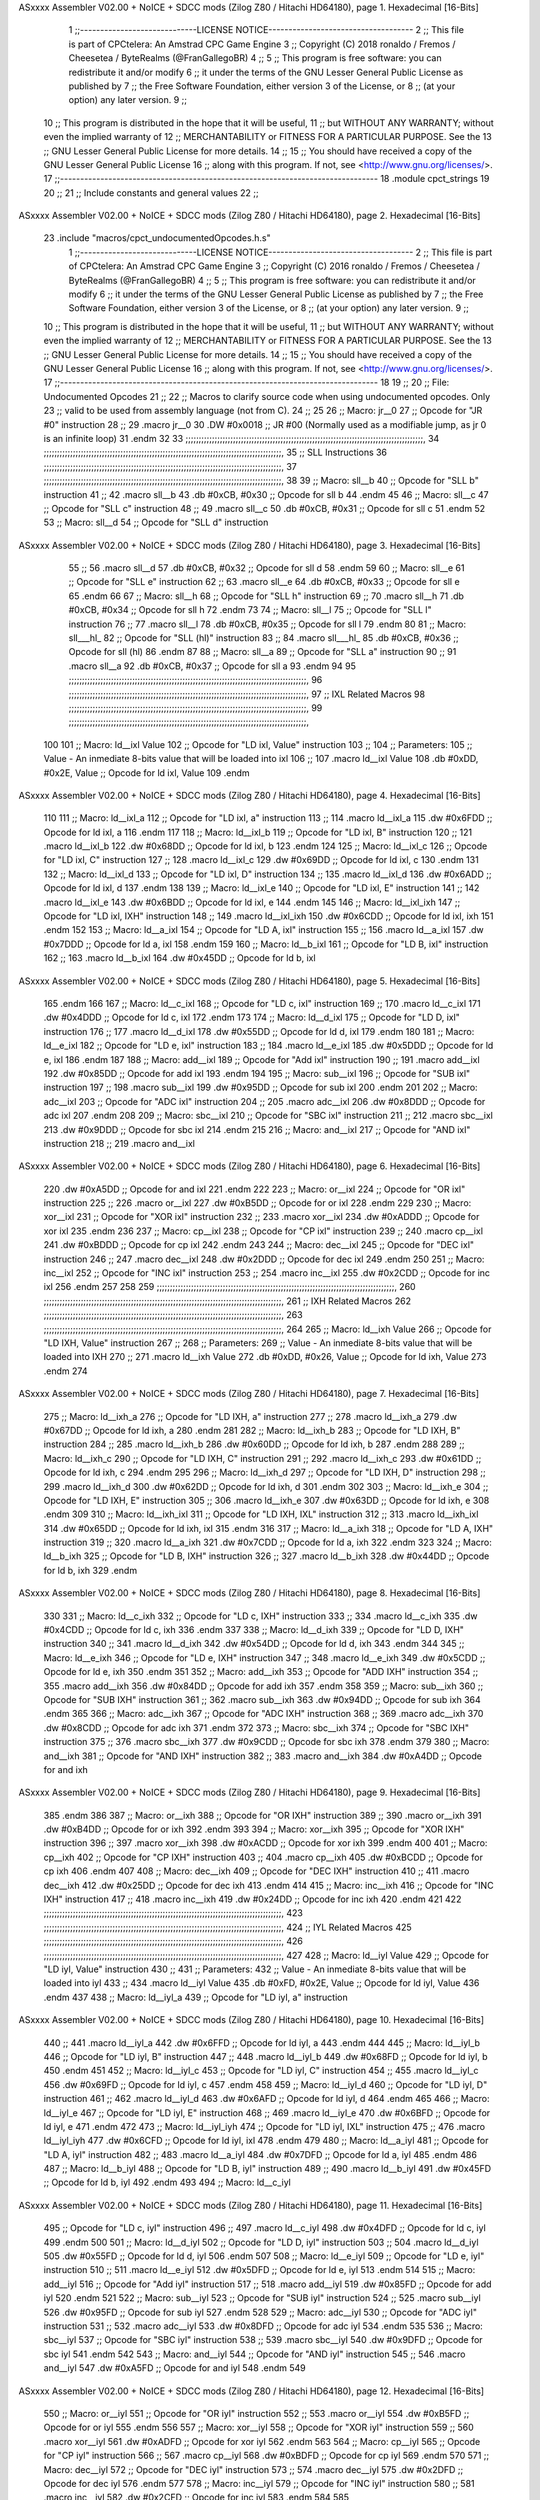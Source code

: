 ASxxxx Assembler V02.00 + NoICE + SDCC mods  (Zilog Z80 / Hitachi HD64180), page 1.
Hexadecimal [16-Bits]



                              1 ;;-----------------------------LICENSE NOTICE------------------------------------
                              2 ;;  This file is part of CPCtelera: An Amstrad CPC Game Engine 
                              3 ;;  Copyright (C) 2018 ronaldo / Fremos / Cheesetea / ByteRealms (@FranGallegoBR)
                              4 ;;
                              5 ;;  This program is free software: you can redistribute it and/or modify
                              6 ;;  it under the terms of the GNU Lesser General Public License as published by
                              7 ;;  the Free Software Foundation, either version 3 of the License, or
                              8 ;;  (at your option) any later version.
                              9 ;;
                             10 ;;  This program is distributed in the hope that it will be useful,
                             11 ;;  but WITHOUT ANY WARRANTY; without even the implied warranty of
                             12 ;;  MERCHANTABILITY or FITNESS FOR A PARTICULAR PURPOSE.  See the
                             13 ;;  GNU Lesser General Public License for more details.
                             14 ;;
                             15 ;;  You should have received a copy of the GNU Lesser General Public License
                             16 ;;  along with this program.  If not, see <http://www.gnu.org/licenses/>.
                             17 ;;-------------------------------------------------------------------------------
                             18 .module cpct_strings
                             19 
                             20 ;;
                             21 ;; Include constants and general values
                             22 ;;
ASxxxx Assembler V02.00 + NoICE + SDCC mods  (Zilog Z80 / Hitachi HD64180), page 2.
Hexadecimal [16-Bits]



                             23 .include "macros/cpct_undocumentedOpcodes.h.s"
                              1 ;;-----------------------------LICENSE NOTICE------------------------------------
                              2 ;;  This file is part of CPCtelera: An Amstrad CPC Game Engine 
                              3 ;;  Copyright (C) 2016 ronaldo / Fremos / Cheesetea / ByteRealms (@FranGallegoBR)
                              4 ;;
                              5 ;;  This program is free software: you can redistribute it and/or modify
                              6 ;;  it under the terms of the GNU Lesser General Public License as published by
                              7 ;;  the Free Software Foundation, either version 3 of the License, or
                              8 ;;  (at your option) any later version.
                              9 ;;
                             10 ;;  This program is distributed in the hope that it will be useful,
                             11 ;;  but WITHOUT ANY WARRANTY; without even the implied warranty of
                             12 ;;  MERCHANTABILITY or FITNESS FOR A PARTICULAR PURPOSE.  See the
                             13 ;;  GNU Lesser General Public License for more details.
                             14 ;;
                             15 ;;  You should have received a copy of the GNU Lesser General Public License
                             16 ;;  along with this program.  If not, see <http://www.gnu.org/licenses/>.
                             17 ;;-------------------------------------------------------------------------------
                             18 
                             19 ;;
                             20 ;; File: Undocumented Opcodes
                             21 ;;
                             22 ;;    Macros to clarify source code when using undocumented opcodes. Only
                             23 ;; valid to be used from assembly language (not from C).
                             24 ;;
                             25 
                             26 ;; Macro: jr__0
                             27 ;;    Opcode for "JR #0" instruction
                             28 ;; 
                             29 .macro jr__0
                             30    .DW #0x0018  ;; JR #00 (Normally used as a modifiable jump, as jr 0 is an infinite loop)
                             31 .endm
                             32 
                             33 ;;;;;;;;;;;;;;;;;;;;;;;;;;;;;;;;;;;;;;;;;;;;;;;;;;;;;;;;;;;;;;;;;;;;;;;;;;;;;;;;;;;;;;;;;;,
                             34 ;;;;;;;;;;;;;;;;;;;;;;;;;;;;;;;;;;;;;;;;;;;;;;;;;;;;;;;;;;;;;;;;;;;;;;;;;;;;;;;;;;;;;;;;;;,
                             35 ;; SLL Instructions
                             36 ;;;;;;;;;;;;;;;;;;;;;;;;;;;;;;;;;;;;;;;;;;;;;;;;;;;;;;;;;;;;;;;;;;;;;;;;;;;;;;;;;;;;;;;;;;,
                             37 ;;;;;;;;;;;;;;;;;;;;;;;;;;;;;;;;;;;;;;;;;;;;;;;;;;;;;;;;;;;;;;;;;;;;;;;;;;;;;;;;;;;;;;;;;;,
                             38 
                             39 ;; Macro: sll__b
                             40 ;;    Opcode for "SLL b" instruction
                             41 ;; 
                             42 .macro sll__b
                             43    .db #0xCB, #0x30  ;; Opcode for sll b
                             44 .endm
                             45 
                             46 ;; Macro: sll__c
                             47 ;;    Opcode for "SLL c" instruction
                             48 ;; 
                             49 .macro sll__c
                             50    .db #0xCB, #0x31  ;; Opcode for sll c
                             51 .endm
                             52 
                             53 ;; Macro: sll__d
                             54 ;;    Opcode for "SLL d" instruction
ASxxxx Assembler V02.00 + NoICE + SDCC mods  (Zilog Z80 / Hitachi HD64180), page 3.
Hexadecimal [16-Bits]



                             55 ;; 
                             56 .macro sll__d
                             57    .db #0xCB, #0x32  ;; Opcode for sll d
                             58 .endm
                             59 
                             60 ;; Macro: sll__e
                             61 ;;    Opcode for "SLL e" instruction
                             62 ;; 
                             63 .macro sll__e
                             64    .db #0xCB, #0x33  ;; Opcode for sll e
                             65 .endm
                             66 
                             67 ;; Macro: sll__h
                             68 ;;    Opcode for "SLL h" instruction
                             69 ;; 
                             70 .macro sll__h
                             71    .db #0xCB, #0x34  ;; Opcode for sll h
                             72 .endm
                             73 
                             74 ;; Macro: sll__l
                             75 ;;    Opcode for "SLL l" instruction
                             76 ;; 
                             77 .macro sll__l
                             78    .db #0xCB, #0x35  ;; Opcode for sll l
                             79 .endm
                             80 
                             81 ;; Macro: sll___hl_
                             82 ;;    Opcode for "SLL (hl)" instruction
                             83 ;; 
                             84 .macro sll___hl_
                             85    .db #0xCB, #0x36  ;; Opcode for sll (hl)
                             86 .endm
                             87 
                             88 ;; Macro: sll__a
                             89 ;;    Opcode for "SLL a" instruction
                             90 ;; 
                             91 .macro sll__a
                             92    .db #0xCB, #0x37  ;; Opcode for sll a
                             93 .endm
                             94 
                             95 ;;;;;;;;;;;;;;;;;;;;;;;;;;;;;;;;;;;;;;;;;;;;;;;;;;;;;;;;;;;;;;;;;;;;;;;;;;;;;;;;;;;;;;;;;;,
                             96 ;;;;;;;;;;;;;;;;;;;;;;;;;;;;;;;;;;;;;;;;;;;;;;;;;;;;;;;;;;;;;;;;;;;;;;;;;;;;;;;;;;;;;;;;;;,
                             97 ;; IXL Related Macros
                             98 ;;;;;;;;;;;;;;;;;;;;;;;;;;;;;;;;;;;;;;;;;;;;;;;;;;;;;;;;;;;;;;;;;;;;;;;;;;;;;;;;;;;;;;;;;;,
                             99 ;;;;;;;;;;;;;;;;;;;;;;;;;;;;;;;;;;;;;;;;;;;;;;;;;;;;;;;;;;;;;;;;;;;;;;;;;;;;;;;;;;;;;;;;;;,
                            100 
                            101 ;; Macro: ld__ixl    Value
                            102 ;;    Opcode for "LD ixl, Value" instruction
                            103 ;;  
                            104 ;; Parameters:
                            105 ;;    Value - An inmediate 8-bits value that will be loaded into ixl
                            106 ;; 
                            107 .macro ld__ixl    Value 
                            108    .db #0xDD, #0x2E, Value  ;; Opcode for ld ixl, Value
                            109 .endm
ASxxxx Assembler V02.00 + NoICE + SDCC mods  (Zilog Z80 / Hitachi HD64180), page 4.
Hexadecimal [16-Bits]



                            110 
                            111 ;; Macro: ld__ixl_a
                            112 ;;    Opcode for "LD ixl, a" instruction
                            113 ;; 
                            114 .macro ld__ixl_a
                            115    .dw #0x6FDD  ;; Opcode for ld ixl, a
                            116 .endm
                            117 
                            118 ;; Macro: ld__ixl_b
                            119 ;;    Opcode for "LD ixl, B" instruction
                            120 ;; 
                            121 .macro ld__ixl_b
                            122    .dw #0x68DD  ;; Opcode for ld ixl, b
                            123 .endm
                            124 
                            125 ;; Macro: ld__ixl_c
                            126 ;;    Opcode for "LD ixl, C" instruction
                            127 ;; 
                            128 .macro ld__ixl_c
                            129    .dw #0x69DD  ;; Opcode for ld ixl, c
                            130 .endm
                            131 
                            132 ;; Macro: ld__ixl_d
                            133 ;;    Opcode for "LD ixl, D" instruction
                            134 ;; 
                            135 .macro ld__ixl_d
                            136    .dw #0x6ADD  ;; Opcode for ld ixl, d
                            137 .endm
                            138 
                            139 ;; Macro: ld__ixl_e
                            140 ;;    Opcode for "LD ixl, E" instruction
                            141 ;; 
                            142 .macro ld__ixl_e
                            143    .dw #0x6BDD  ;; Opcode for ld ixl, e
                            144 .endm
                            145 
                            146 ;; Macro: ld__ixl_ixh
                            147 ;;    Opcode for "LD ixl, IXH" instruction
                            148 ;; 
                            149 .macro ld__ixl_ixh
                            150    .dw #0x6CDD  ;; Opcode for ld ixl, ixh
                            151 .endm
                            152 
                            153 ;; Macro: ld__a_ixl
                            154 ;;    Opcode for "LD A, ixl" instruction
                            155 ;; 
                            156 .macro ld__a_ixl
                            157    .dw #0x7DDD  ;; Opcode for ld a, ixl
                            158 .endm
                            159 
                            160 ;; Macro: ld__b_ixl
                            161 ;;    Opcode for "LD B, ixl" instruction
                            162 ;; 
                            163 .macro ld__b_ixl
                            164    .dw #0x45DD  ;; Opcode for ld b, ixl
ASxxxx Assembler V02.00 + NoICE + SDCC mods  (Zilog Z80 / Hitachi HD64180), page 5.
Hexadecimal [16-Bits]



                            165 .endm
                            166 
                            167 ;; Macro: ld__c_ixl
                            168 ;;    Opcode for "LD c, ixl" instruction
                            169 ;; 
                            170 .macro ld__c_ixl
                            171    .dw #0x4DDD  ;; Opcode for ld c, ixl
                            172 .endm
                            173 
                            174 ;; Macro: ld__d_ixl
                            175 ;;    Opcode for "LD D, ixl" instruction
                            176 ;; 
                            177 .macro ld__d_ixl
                            178    .dw #0x55DD  ;; Opcode for ld d, ixl
                            179 .endm
                            180 
                            181 ;; Macro: ld__e_ixl
                            182 ;;    Opcode for "LD e, ixl" instruction
                            183 ;; 
                            184 .macro ld__e_ixl
                            185    .dw #0x5DDD  ;; Opcode for ld e, ixl
                            186 .endm
                            187 
                            188 ;; Macro: add__ixl
                            189 ;;    Opcode for "Add ixl" instruction
                            190 ;; 
                            191 .macro add__ixl
                            192    .dw #0x85DD  ;; Opcode for add ixl
                            193 .endm
                            194 
                            195 ;; Macro: sub__ixl
                            196 ;;    Opcode for "SUB ixl" instruction
                            197 ;; 
                            198 .macro sub__ixl
                            199    .dw #0x95DD  ;; Opcode for sub ixl
                            200 .endm
                            201 
                            202 ;; Macro: adc__ixl
                            203 ;;    Opcode for "ADC ixl" instruction
                            204 ;; 
                            205 .macro adc__ixl
                            206    .dw #0x8DDD  ;; Opcode for adc ixl
                            207 .endm
                            208 
                            209 ;; Macro: sbc__ixl
                            210 ;;    Opcode for "SBC ixl" instruction
                            211 ;; 
                            212 .macro sbc__ixl
                            213    .dw #0x9DDD  ;; Opcode for sbc ixl
                            214 .endm
                            215 
                            216 ;; Macro: and__ixl
                            217 ;;    Opcode for "AND ixl" instruction
                            218 ;; 
                            219 .macro and__ixl
ASxxxx Assembler V02.00 + NoICE + SDCC mods  (Zilog Z80 / Hitachi HD64180), page 6.
Hexadecimal [16-Bits]



                            220    .dw #0xA5DD  ;; Opcode for and ixl
                            221 .endm
                            222 
                            223 ;; Macro: or__ixl
                            224 ;;    Opcode for "OR ixl" instruction
                            225 ;; 
                            226 .macro or__ixl
                            227    .dw #0xB5DD  ;; Opcode for or ixl
                            228 .endm
                            229 
                            230 ;; Macro: xor__ixl
                            231 ;;    Opcode for "XOR ixl" instruction
                            232 ;; 
                            233 .macro xor__ixl
                            234    .dw #0xADDD  ;; Opcode for xor ixl
                            235 .endm
                            236 
                            237 ;; Macro: cp__ixl
                            238 ;;    Opcode for "CP ixl" instruction
                            239 ;; 
                            240 .macro cp__ixl
                            241    .dw #0xBDDD  ;; Opcode for cp ixl
                            242 .endm
                            243 
                            244 ;; Macro: dec__ixl
                            245 ;;    Opcode for "DEC ixl" instruction
                            246 ;; 
                            247 .macro dec__ixl
                            248    .dw #0x2DDD  ;; Opcode for dec ixl
                            249 .endm
                            250 
                            251 ;; Macro: inc__ixl
                            252 ;;    Opcode for "INC ixl" instruction
                            253 ;; 
                            254 .macro inc__ixl
                            255    .dw #0x2CDD  ;; Opcode for inc ixl
                            256 .endm
                            257 
                            258 
                            259 ;;;;;;;;;;;;;;;;;;;;;;;;;;;;;;;;;;;;;;;;;;;;;;;;;;;;;;;;;;;;;;;;;;;;;;;;;;;;;;;;;;;;;;;;;;,
                            260 ;;;;;;;;;;;;;;;;;;;;;;;;;;;;;;;;;;;;;;;;;;;;;;;;;;;;;;;;;;;;;;;;;;;;;;;;;;;;;;;;;;;;;;;;;;,
                            261 ;; IXH Related Macros
                            262 ;;;;;;;;;;;;;;;;;;;;;;;;;;;;;;;;;;;;;;;;;;;;;;;;;;;;;;;;;;;;;;;;;;;;;;;;;;;;;;;;;;;;;;;;;;,
                            263 ;;;;;;;;;;;;;;;;;;;;;;;;;;;;;;;;;;;;;;;;;;;;;;;;;;;;;;;;;;;;;;;;;;;;;;;;;;;;;;;;;;;;;;;;;;,
                            264 
                            265 ;; Macro: ld__ixh    Value
                            266 ;;    Opcode for "LD IXH, Value" instruction
                            267 ;;  
                            268 ;; Parameters:
                            269 ;;    Value - An inmediate 8-bits value that will be loaded into IXH
                            270 ;; 
                            271 .macro ld__ixh    Value 
                            272    .db #0xDD, #0x26, Value  ;; Opcode for ld ixh, Value
                            273 .endm
                            274 
ASxxxx Assembler V02.00 + NoICE + SDCC mods  (Zilog Z80 / Hitachi HD64180), page 7.
Hexadecimal [16-Bits]



                            275 ;; Macro: ld__ixh_a
                            276 ;;    Opcode for "LD IXH, a" instruction
                            277 ;; 
                            278 .macro ld__ixh_a
                            279    .dw #0x67DD  ;; Opcode for ld ixh, a
                            280 .endm
                            281 
                            282 ;; Macro: ld__ixh_b
                            283 ;;    Opcode for "LD IXH, B" instruction
                            284 ;; 
                            285 .macro ld__ixh_b
                            286    .dw #0x60DD  ;; Opcode for ld ixh, b
                            287 .endm
                            288 
                            289 ;; Macro: ld__ixh_c
                            290 ;;    Opcode for "LD IXH, C" instruction
                            291 ;; 
                            292 .macro ld__ixh_c
                            293    .dw #0x61DD  ;; Opcode for ld ixh, c
                            294 .endm
                            295 
                            296 ;; Macro: ld__ixh_d
                            297 ;;    Opcode for "LD IXH, D" instruction
                            298 ;; 
                            299 .macro ld__ixh_d
                            300    .dw #0x62DD  ;; Opcode for ld ixh, d
                            301 .endm
                            302 
                            303 ;; Macro: ld__ixh_e
                            304 ;;    Opcode for "LD IXH, E" instruction
                            305 ;; 
                            306 .macro ld__ixh_e
                            307    .dw #0x63DD  ;; Opcode for ld ixh, e
                            308 .endm
                            309 
                            310 ;; Macro: ld__ixh_ixl
                            311 ;;    Opcode for "LD IXH, IXL" instruction
                            312 ;; 
                            313 .macro ld__ixh_ixl
                            314    .dw #0x65DD  ;; Opcode for ld ixh, ixl
                            315 .endm
                            316 
                            317 ;; Macro: ld__a_ixh
                            318 ;;    Opcode for "LD A, IXH" instruction
                            319 ;; 
                            320 .macro ld__a_ixh
                            321    .dw #0x7CDD  ;; Opcode for ld a, ixh
                            322 .endm
                            323 
                            324 ;; Macro: ld__b_ixh
                            325 ;;    Opcode for "LD B, IXH" instruction
                            326 ;; 
                            327 .macro ld__b_ixh
                            328    .dw #0x44DD  ;; Opcode for ld b, ixh
                            329 .endm
ASxxxx Assembler V02.00 + NoICE + SDCC mods  (Zilog Z80 / Hitachi HD64180), page 8.
Hexadecimal [16-Bits]



                            330 
                            331 ;; Macro: ld__c_ixh
                            332 ;;    Opcode for "LD c, IXH" instruction
                            333 ;; 
                            334 .macro ld__c_ixh
                            335    .dw #0x4CDD  ;; Opcode for ld c, ixh
                            336 .endm
                            337 
                            338 ;; Macro: ld__d_ixh
                            339 ;;    Opcode for "LD D, IXH" instruction
                            340 ;; 
                            341 .macro ld__d_ixh
                            342    .dw #0x54DD  ;; Opcode for ld d, ixh
                            343 .endm
                            344 
                            345 ;; Macro: ld__e_ixh
                            346 ;;    Opcode for "LD e, IXH" instruction
                            347 ;; 
                            348 .macro ld__e_ixh
                            349    .dw #0x5CDD  ;; Opcode for ld e, ixh
                            350 .endm
                            351 
                            352 ;; Macro: add__ixh
                            353 ;;    Opcode for "ADD IXH" instruction
                            354 ;; 
                            355 .macro add__ixh
                            356    .dw #0x84DD  ;; Opcode for add ixh
                            357 .endm
                            358 
                            359 ;; Macro: sub__ixh
                            360 ;;    Opcode for "SUB IXH" instruction
                            361 ;; 
                            362 .macro sub__ixh
                            363    .dw #0x94DD  ;; Opcode for sub ixh
                            364 .endm
                            365 
                            366 ;; Macro: adc__ixh
                            367 ;;    Opcode for "ADC IXH" instruction
                            368 ;; 
                            369 .macro adc__ixh
                            370    .dw #0x8CDD  ;; Opcode for adc ixh
                            371 .endm
                            372 
                            373 ;; Macro: sbc__ixh
                            374 ;;    Opcode for "SBC IXH" instruction
                            375 ;; 
                            376 .macro sbc__ixh
                            377    .dw #0x9CDD  ;; Opcode for sbc ixh
                            378 .endm
                            379 
                            380 ;; Macro: and__ixh
                            381 ;;    Opcode for "AND IXH" instruction
                            382 ;; 
                            383 .macro and__ixh
                            384    .dw #0xA4DD  ;; Opcode for and ixh
ASxxxx Assembler V02.00 + NoICE + SDCC mods  (Zilog Z80 / Hitachi HD64180), page 9.
Hexadecimal [16-Bits]



                            385 .endm
                            386 
                            387 ;; Macro: or__ixh
                            388 ;;    Opcode for "OR IXH" instruction
                            389 ;; 
                            390 .macro or__ixh
                            391    .dw #0xB4DD  ;; Opcode for or ixh
                            392 .endm
                            393 
                            394 ;; Macro: xor__ixh
                            395 ;;    Opcode for "XOR IXH" instruction
                            396 ;; 
                            397 .macro xor__ixh
                            398    .dw #0xACDD  ;; Opcode for xor ixh
                            399 .endm
                            400 
                            401 ;; Macro: cp__ixh
                            402 ;;    Opcode for "CP IXH" instruction
                            403 ;; 
                            404 .macro cp__ixh
                            405    .dw #0xBCDD  ;; Opcode for cp ixh
                            406 .endm
                            407 
                            408 ;; Macro: dec__ixh
                            409 ;;    Opcode for "DEC IXH" instruction
                            410 ;; 
                            411 .macro dec__ixh
                            412    .dw #0x25DD  ;; Opcode for dec ixh
                            413 .endm
                            414 
                            415 ;; Macro: inc__ixh
                            416 ;;    Opcode for "INC IXH" instruction
                            417 ;; 
                            418 .macro inc__ixh
                            419    .dw #0x24DD  ;; Opcode for inc ixh
                            420 .endm
                            421 
                            422 ;;;;;;;;;;;;;;;;;;;;;;;;;;;;;;;;;;;;;;;;;;;;;;;;;;;;;;;;;;;;;;;;;;;;;;;;;;;;;;;;;;;;;;;;;;,
                            423 ;;;;;;;;;;;;;;;;;;;;;;;;;;;;;;;;;;;;;;;;;;;;;;;;;;;;;;;;;;;;;;;;;;;;;;;;;;;;;;;;;;;;;;;;;;,
                            424 ;; IYL Related Macros
                            425 ;;;;;;;;;;;;;;;;;;;;;;;;;;;;;;;;;;;;;;;;;;;;;;;;;;;;;;;;;;;;;;;;;;;;;;;;;;;;;;;;;;;;;;;;;;,
                            426 ;;;;;;;;;;;;;;;;;;;;;;;;;;;;;;;;;;;;;;;;;;;;;;;;;;;;;;;;;;;;;;;;;;;;;;;;;;;;;;;;;;;;;;;;;;,
                            427 
                            428 ;; Macro: ld__iyl    Value
                            429 ;;    Opcode for "LD iyl, Value" instruction
                            430 ;;  
                            431 ;; Parameters:
                            432 ;;    Value - An inmediate 8-bits value that will be loaded into iyl
                            433 ;; 
                            434 .macro ld__iyl    Value 
                            435    .db #0xFD, #0x2E, Value  ;; Opcode for ld iyl, Value
                            436 .endm
                            437 
                            438 ;; Macro: ld__iyl_a
                            439 ;;    Opcode for "LD iyl, a" instruction
ASxxxx Assembler V02.00 + NoICE + SDCC mods  (Zilog Z80 / Hitachi HD64180), page 10.
Hexadecimal [16-Bits]



                            440 ;; 
                            441 .macro ld__iyl_a
                            442    .dw #0x6FFD  ;; Opcode for ld iyl, a
                            443 .endm
                            444 
                            445 ;; Macro: ld__iyl_b
                            446 ;;    Opcode for "LD iyl, B" instruction
                            447 ;; 
                            448 .macro ld__iyl_b
                            449    .dw #0x68FD  ;; Opcode for ld iyl, b
                            450 .endm
                            451 
                            452 ;; Macro: ld__iyl_c
                            453 ;;    Opcode for "LD iyl, C" instruction
                            454 ;; 
                            455 .macro ld__iyl_c
                            456    .dw #0x69FD  ;; Opcode for ld iyl, c
                            457 .endm
                            458 
                            459 ;; Macro: ld__iyl_d
                            460 ;;    Opcode for "LD iyl, D" instruction
                            461 ;; 
                            462 .macro ld__iyl_d
                            463    .dw #0x6AFD  ;; Opcode for ld iyl, d
                            464 .endm
                            465 
                            466 ;; Macro: ld__iyl_e
                            467 ;;    Opcode for "LD iyl, E" instruction
                            468 ;; 
                            469 .macro ld__iyl_e
                            470    .dw #0x6BFD  ;; Opcode for ld iyl, e
                            471 .endm
                            472 
                            473 ;; Macro: ld__iyl_iyh
                            474 ;;    Opcode for "LD iyl, IXL" instruction
                            475 ;; 
                            476 .macro ld__iyl_iyh
                            477    .dw #0x6CFD  ;; Opcode for ld iyl, ixl
                            478 .endm
                            479 
                            480 ;; Macro: ld__a_iyl
                            481 ;;    Opcode for "LD A, iyl" instruction
                            482 ;; 
                            483 .macro ld__a_iyl
                            484    .dw #0x7DFD  ;; Opcode for ld a, iyl
                            485 .endm
                            486 
                            487 ;; Macro: ld__b_iyl
                            488 ;;    Opcode for "LD B, iyl" instruction
                            489 ;; 
                            490 .macro ld__b_iyl
                            491    .dw #0x45FD  ;; Opcode for ld b, iyl
                            492 .endm
                            493 
                            494 ;; Macro: ld__c_iyl
ASxxxx Assembler V02.00 + NoICE + SDCC mods  (Zilog Z80 / Hitachi HD64180), page 11.
Hexadecimal [16-Bits]



                            495 ;;    Opcode for "LD c, iyl" instruction
                            496 ;; 
                            497 .macro ld__c_iyl
                            498    .dw #0x4DFD  ;; Opcode for ld c, iyl
                            499 .endm
                            500 
                            501 ;; Macro: ld__d_iyl
                            502 ;;    Opcode for "LD D, iyl" instruction
                            503 ;; 
                            504 .macro ld__d_iyl
                            505    .dw #0x55FD  ;; Opcode for ld d, iyl
                            506 .endm
                            507 
                            508 ;; Macro: ld__e_iyl
                            509 ;;    Opcode for "LD e, iyl" instruction
                            510 ;; 
                            511 .macro ld__e_iyl
                            512    .dw #0x5DFD  ;; Opcode for ld e, iyl
                            513 .endm
                            514 
                            515 ;; Macro: add__iyl
                            516 ;;    Opcode for "Add iyl" instruction
                            517 ;; 
                            518 .macro add__iyl
                            519    .dw #0x85FD  ;; Opcode for add iyl
                            520 .endm
                            521 
                            522 ;; Macro: sub__iyl
                            523 ;;    Opcode for "SUB iyl" instruction
                            524 ;; 
                            525 .macro sub__iyl
                            526    .dw #0x95FD  ;; Opcode for sub iyl
                            527 .endm
                            528 
                            529 ;; Macro: adc__iyl
                            530 ;;    Opcode for "ADC iyl" instruction
                            531 ;; 
                            532 .macro adc__iyl
                            533    .dw #0x8DFD  ;; Opcode for adc iyl
                            534 .endm
                            535 
                            536 ;; Macro: sbc__iyl
                            537 ;;    Opcode for "SBC iyl" instruction
                            538 ;; 
                            539 .macro sbc__iyl
                            540    .dw #0x9DFD  ;; Opcode for sbc iyl
                            541 .endm
                            542 
                            543 ;; Macro: and__iyl
                            544 ;;    Opcode for "AND iyl" instruction
                            545 ;; 
                            546 .macro and__iyl
                            547    .dw #0xA5FD  ;; Opcode for and iyl
                            548 .endm
                            549 
ASxxxx Assembler V02.00 + NoICE + SDCC mods  (Zilog Z80 / Hitachi HD64180), page 12.
Hexadecimal [16-Bits]



                            550 ;; Macro: or__iyl
                            551 ;;    Opcode for "OR iyl" instruction
                            552 ;; 
                            553 .macro or__iyl
                            554    .dw #0xB5FD  ;; Opcode for or iyl
                            555 .endm
                            556 
                            557 ;; Macro: xor__iyl
                            558 ;;    Opcode for "XOR iyl" instruction
                            559 ;; 
                            560 .macro xor__iyl
                            561    .dw #0xADFD  ;; Opcode for xor iyl
                            562 .endm
                            563 
                            564 ;; Macro: cp__iyl
                            565 ;;    Opcode for "CP iyl" instruction
                            566 ;; 
                            567 .macro cp__iyl
                            568    .dw #0xBDFD  ;; Opcode for cp iyl
                            569 .endm
                            570 
                            571 ;; Macro: dec__iyl
                            572 ;;    Opcode for "DEC iyl" instruction
                            573 ;; 
                            574 .macro dec__iyl
                            575    .dw #0x2DFD  ;; Opcode for dec iyl
                            576 .endm
                            577 
                            578 ;; Macro: inc__iyl
                            579 ;;    Opcode for "INC iyl" instruction
                            580 ;; 
                            581 .macro inc__iyl
                            582    .dw #0x2CFD  ;; Opcode for inc iyl
                            583 .endm
                            584 
                            585 ;;;;;;;;;;;;;;;;;;;;;;;;;;;;;;;;;;;;;;;;;;;;;;;;;;;;;;;;;;;;;;;;;;;;;;;;;;;;;;;;;;;;;;;;;;,
                            586 ;;;;;;;;;;;;;;;;;;;;;;;;;;;;;;;;;;;;;;;;;;;;;;;;;;;;;;;;;;;;;;;;;;;;;;;;;;;;;;;;;;;;;;;;;;,
                            587 ;; IYH Related Macros
                            588 ;;;;;;;;;;;;;;;;;;;;;;;;;;;;;;;;;;;;;;;;;;;;;;;;;;;;;;;;;;;;;;;;;;;;;;;;;;;;;;;;;;;;;;;;;;,
                            589 ;;;;;;;;;;;;;;;;;;;;;;;;;;;;;;;;;;;;;;;;;;;;;;;;;;;;;;;;;;;;;;;;;;;;;;;;;;;;;;;;;;;;;;;;;;,
                            590 
                            591 ;; Macro: ld__iyh    Value
                            592 ;;    Opcode for "LD iyh, Value" instruction
                            593 ;;  
                            594 ;; Parameters:
                            595 ;;    Value - An inmediate 8-bits value that will be loaded into iyh
                            596 ;; 
                            597 .macro ld__iyh    Value 
                            598    .db #0xFD, #0x26, Value  ;; Opcode for ld iyh, Value
                            599 .endm
                            600 
                            601 ;; Macro: ld__iyh_a
                            602 ;;    Opcode for "LD iyh, a" instruction
                            603 ;; 
                            604 .macro ld__iyh_a
ASxxxx Assembler V02.00 + NoICE + SDCC mods  (Zilog Z80 / Hitachi HD64180), page 13.
Hexadecimal [16-Bits]



                            605    .dw #0x67FD  ;; Opcode for ld iyh, a
                            606 .endm
                            607 
                            608 ;; Macro: ld__iyh_b
                            609 ;;    Opcode for "LD iyh, B" instruction
                            610 ;; 
                            611 .macro ld__iyh_b
                            612    .dw #0x60FD  ;; Opcode for ld iyh, b
                            613 .endm
                            614 
                            615 ;; Macro: ld__iyh_c
                            616 ;;    Opcode for "LD iyh, C" instruction
                            617 ;; 
                            618 .macro ld__iyh_c
                            619    .dw #0x61FD  ;; Opcode for ld iyh, c
                            620 .endm
                            621 
                            622 ;; Macro: ld__iyh_d
                            623 ;;    Opcode for "LD iyh, D" instruction
                            624 ;; 
                            625 .macro ld__iyh_d
                            626    .dw #0x62FD  ;; Opcode for ld iyh, d
                            627 .endm
                            628 
                            629 ;; Macro: ld__iyh_e
                            630 ;;    Opcode for "LD iyh, E" instruction
                            631 ;; 
                            632 .macro ld__iyh_e
                            633    .dw #0x63FD  ;; Opcode for ld iyh, e
                            634 .endm
                            635 
                            636 ;; Macro: ld__iyh_iyl
                            637 ;;    Opcode for "LD iyh, IyL" instruction
                            638 ;; 
                            639 .macro ld__iyh_iyl
                            640    .dw #0x65FD  ;; Opcode for ld iyh, iyl
                            641 .endm
                            642 
                            643 ;; Macro: ld__a_iyh
                            644 ;;    Opcode for "LD A, iyh" instruction
                            645 ;; 
                            646 .macro ld__a_iyh
                            647    .dw #0x7CFD  ;; Opcode for ld a, iyh
                            648 .endm
                            649 
                            650 ;; Macro: ld__b_iyh
                            651 ;;    Opcode for "LD B, iyh" instruction
                            652 ;; 
                            653 .macro ld__b_iyh
                            654    .dw #0x44FD  ;; Opcode for ld b, iyh
                            655 .endm
                            656 
                            657 ;; Macro: ld__c_iyh
                            658 ;;    Opcode for "LD c, iyh" instruction
                            659 ;; 
ASxxxx Assembler V02.00 + NoICE + SDCC mods  (Zilog Z80 / Hitachi HD64180), page 14.
Hexadecimal [16-Bits]



                            660 .macro ld__c_iyh
                            661    .dw #0x4CFD  ;; Opcode for ld c, iyh
                            662 .endm
                            663 
                            664 ;; Macro: ld__d_iyh
                            665 ;;    Opcode for "LD D, iyh" instruction
                            666 ;; 
                            667 .macro ld__d_iyh
                            668    .dw #0x54FD  ;; Opcode for ld d, iyh
                            669 .endm
                            670 
                            671 ;; Macro: ld__e_iyh
                            672 ;;    Opcode for "LD e, iyh" instruction
                            673 ;; 
                            674 .macro ld__e_iyh
                            675    .dw #0x5CFD  ;; Opcode for ld e, iyh
                            676 .endm
                            677 
                            678 ;; Macro: add__iyh
                            679 ;;    Opcode for "Add iyh" instruction
                            680 ;; 
                            681 .macro add__iyh
                            682    .dw #0x84FD  ;; Opcode for add iyh
                            683 .endm
                            684 
                            685 ;; Macro: sub__iyh
                            686 ;;    Opcode for "SUB iyh" instruction
                            687 ;; 
                            688 .macro sub__iyh
                            689    .dw #0x94FD  ;; Opcode for sub iyh
                            690 .endm
                            691 
                            692 ;; Macro: adc__iyh
                            693 ;;    Opcode for "ADC iyh" instruction
                            694 ;; 
                            695 .macro adc__iyh
                            696    .dw #0x8CFD  ;; Opcode for adc iyh
                            697 .endm
                            698 
                            699 ;; Macro: sbc__iyh
                            700 ;;    Opcode for "SBC iyh" instruction
                            701 ;; 
                            702 .macro sbc__iyh
                            703    .dw #0x9CFD  ;; Opcode for sbc iyh
                            704 .endm
                            705 
                            706 ;; Macro: and__iyh
                            707 ;;    Opcode for "AND iyh" instruction
                            708 ;; 
                            709 .macro and__iyh
                            710    .dw #0xA4FD  ;; Opcode for and iyh
                            711 .endm
                            712 
                            713 ;; Macro: or__iyh
                            714 ;;    Opcode for "OR iyh" instruction
ASxxxx Assembler V02.00 + NoICE + SDCC mods  (Zilog Z80 / Hitachi HD64180), page 15.
Hexadecimal [16-Bits]



                            715 ;; 
                            716 .macro or__iyh
                            717    .dw #0xB4FD  ;; Opcode for or iyh
                            718 .endm
                            719 
                            720 ;; Macro: xor__iyh
                            721 ;;    Opcode for "XOR iyh" instruction
                            722 ;; 
                            723 .macro xor__iyh
                            724    .dw #0xACFD  ;; Opcode for xor iyh
                            725 .endm
                            726 
                            727 ;; Macro: cp__iyh
                            728 ;;    Opcode for "CP iyh" instruction
                            729 ;; 
                            730 .macro cp__iyh
                            731    .dw #0xBCFD  ;; Opcode for cp iyh
                            732 .endm
                            733 
                            734 ;; Macro: dec__iyh
                            735 ;;    Opcode for "DEC iyh" instruction
                            736 ;; 
                            737 .macro dec__iyh
                            738    .dw #0x25FD  ;; Opcode for dec iyh
                            739 .endm
                            740 
                            741 ;; Macro: inc__iyh
                            742 ;;    Opcode for "INC iyh" instruction
                            743 ;; 
                            744 .macro inc__iyh
                            745    .dw #0x24FD  ;; Opcode for inc iyh
                            746 .endm
ASxxxx Assembler V02.00 + NoICE + SDCC mods  (Zilog Z80 / Hitachi HD64180), page 16.
Hexadecimal [16-Bits]



                             24 
                             25 ;;;;;;;;;;;;;;;;;;;;;;;;;;;;;;;;;;;;;;;;;;;;;;;;;;;;;;;;;;;;;;;;;;;;;;;;;;;;;;;;;
                             26 ;;
                             27 ;; Function: cpct_drawCharM0_inner_asm
                             28 ;;
                             29 ;;    Inner function used by <cpct_drawCharM0> and <cpct_drawStringM0> to actually
                             30 ;; draw the character. This function shall not be used directly unless you know
                             31 ;; exactly what it does.
                             32 ;;
                             33 ;; Input Parameters (3 Bytes):
                             34 ;;  (2B HL) video_memory - Video memory location where the character will be drawn
                             35 ;;  (1B A ) ascii        - Character to be drawn (ASCII code)
                             36 ;;
                             37 ;; Assembly call (Input parameters on registers):
                             38 ;;    > call cpct_drawCharM0_inner_asm
                             39 ;;
                             40 ;; Parameter Restrictions:
                             41 ;;  * *video_memory* could theoretically be any 16-bit memory location. It will work
                             42 ;; outside current screen memory boundaries, which is useful if you use any kind of
                             43 ;; double buffer. However, be careful where you use it, as it does no kind of check
                             44 ;; or clipping, and it could overwrite data if you select a wrong place to draw.
                             45 ;;  * *ascii* could be any 8-bit value, as 256 characters are available in ROM.
                             46 ;;
                             47 ;; Requirements and limitations:
                             48 ;;  * This function *assumes Lower ROM (0x0000-0x3FFF) is enabled* to read ROM character 
                             49 ;; definitions. Therefore, this code should be above 0x3FFF to work; otherwise, it would
                             50 ;; become shadowed by ROM and results would be undefined. You may, theoretically, use it
                             51 ;; without ROM enabled and using your own character set definitions in RAM (0x3800-0x3FFF)
                             52 ;;  * Screen is assumed to be standard mode 0 (160x200, 16 colours)
                             53 ;;  * When reading from ROM, *interrupts should be disabled* to prevent firmware from
                             54 ;; taking over and causing undefined behaviour. 
                             55 ;;  * To make this function *work from ROM*, put the 4 bytes of *dc_2pxtableM0* in RAM.
                             56 ;;
                             57 ;; Details:
                             58 ;;    This function reads a character from ROM and draws it at a given *video_memory* location.
                             59 ;; *video_memory* points to the upper-left corner of location where the character will be drawn. 
                             60 ;; As this function assumes screen is configured for Mode 0 (160x200, 16 colours), it means that 
                             61 ;; the character can only be drawn at even pixel columns (0, 2, 4, 8...), because each byte 
                             62 ;; contains 2 pixels in Mode 0. 
                             63 ;;
                             64 ;;    Character is drawn using 2 colours: foreground (FG) and background (BG). Both colours 
                             65 ;; *must be* configured previously by calling <cpct_setDrawCharM0>. You may call this function 
                             66 ;; once and then use the same colours for printing as long as you want. Every time you need 
                             67 ;; different colours, you need to call <cpct_setDrawCharM0> again. Default colours are FG=1, BG=0
                             68 ;; and will be used if <cpct_setDrawCharM0> has never been called previously.
                             69 ;;
                             70 ;;    This function is used by <cpct_drawCharM0> and <cpct_drawStringM0> as inner drawing loop.
                             71 ;;
                             72 ;; Destroyed Register values: 
                             73 ;;    AF, BC, DE, HL, IX
                             74 ;;
                             75 ;; Required memory:
                             76 ;;    100 bytes
                             77 ;;
                             78 ;; Time Measures:
ASxxxx Assembler V02.00 + NoICE + SDCC mods  (Zilog Z80 / Hitachi HD64180), page 17.
Hexadecimal [16-Bits]



                             79 ;; (start code)
                             80 ;;   Case     | microSecs | CPU Cycles 
                             81 ;; -------------------------------------
                             82 ;;   Best     |    824    |    3300
                             83 ;;   Worst    |    832    |    3332
                             84 ;; -------------------------------------
                             85 ;; (end code)
                             86 ;;;;;;;;;;;;;;;;;;;;;;;;;;;;;;;;;;;;;;;;;;;;;;;;;;;;;;;;;;;;;;;;;;;;;;;;;;;;;;;;;
                             87 
   5A19                      88 _myDrawCharInner::
                             89    ;; Calculate the memory address where the 8 bytes defining the character appearance 
                             90    ;; ... start (IX = 0x3800 + 8*ASCII value). char0_ROM_address = 0x3800
   5A19 D6 20         [ 7]   91    sub      #32
   5A1B 07            [ 4]   92    rlca           ;; [1] | A = E = 8*ASCII. 3 RLCA leave A with this
   5A1C 07            [ 4]   93    rlca           ;; [1] |   |hgfedcba| => 3*RLCA => |edcba|hgf|         IXH         IXL
   5A1D 07            [ 4]   94    rlca           ;; [1] | Then we need to move it to IX like this => |00111hgf| |edcba000|
   5A1E 5F            [ 4]   95    ld    e, a     ;; [1] \ That will be the final memory address where the definition starts
   5A1F E6 07         [ 7]   96    and   #0x07    ;; [2] Isolate latest 3 bits of a |00000hgf|
                             97    ;;or    #0x38    ;; [2] Add the 3 ones in front, so that the address starts at 0x38xx => |00111hgf|
   0008                      98    ld__ixh_a      ;; [2] Save it to IXH = |00111hgf|
   5A21 DD 67                 1    .dw #0x67DD  ;; Opcode for ld ixh, a
   5A23 7B            [ 4]   99    ld    a, e     ;; [1] Restore A status after 3*RLCA => |edcba|hgf|
   5A24 E6 F8         [ 7]  100    and   #0xF8    ;; [2] Isolate first 5 bits => |edcba|000|
   000D                     101    ld__ixl_a      ;; [2] and save it to IXL = |edcba|000|
   5A26 DD 6F                 1    .dw #0x6FDD  ;; Opcode for ld ixl, a
                            102 
   5A28 01 40 00      [10]  103    ld    bc, #0x40
   5A2B DD 09         [15]  104    add   ix,bc
                            105    ;; Now IX = |edcba|000||00111hgf| = 0x3800 + 8*ASCII
                            106 
   5A2D 01 7E 5A      [10]  107    ld    bc, #dc_2pxtableM0_    ;; [3] BC points to the 2 1-bit pixels to 2 4-bit pixels conversion table
                            108    ;; Draw next line from the character to the screen
   5A30                     109 nextline:
   5A30 EB            [ 4]  110    ex    de, hl      ;; [1] Put Destination pointer into DE (it is in HL)
   5A31 DD 7E 00      [19]  111    ld     a, (ix)    ;; [5] A = Next Character pixel line definition 
                            112                      ;; .... (8 bits defining 0 = background colour, 1 = foreground)
                            113    ;; Copy the 4 bytes that compose the complete pixel line
                            114    ;; repeating the code for each pair of pixels to maximize speed
                            115 .rept 4
                            116    ;; Convert next 2-bits into 1 byte with 2 pixels in screen pixel format
                            117    ;; and copy it to (DE) which is next screen location
                            118    ld    hl, #0      ;; [3] HL = 0
                            119    rlca              ;; [1] /    Put the 2 leftmost bits of A into the two 
                            120    rl    l           ;; [2] | ...rightmost bits of L. This is the combination for the
                            121    rlca              ;; [1] | ...next 2 pixels (BG-BG, BG-FG, FG-BG, FG-FG). We use it
                            122    rl    l           ;; [2] \ ...as index for the dc_2pxtableM0 which gets the actual pixel values.
                            123    add   hl, bc      ;; [3] HL = BC + L (2pxtableM0 + Index = HL Points to the converted pixel values)
                            124    ldi               ;; [5] Copy 2 pixels to the screen, incrementing DE at the same time
                            125    inc   bc          ;; [2] BC is decremented by LDI but we want it to keep pointing to the table, so we add 1 again
                            126 .endm
                              1    ;; Convert next 2-bits into 1 byte with 2 pixels in screen pixel format
                              2    ;; and copy it to (DE) which is next screen location
   5A34 21 00 00      [10]    3    ld    hl, #0      ;; [3] HL = 0
   5A37 07            [ 4]    4    rlca              ;; [1] /    Put the 2 leftmost bits of A into the two 
   5A38 CB 15         [ 8]    5    rl    l           ;; [2] | ...rightmost bits of L. This is the combination for the
ASxxxx Assembler V02.00 + NoICE + SDCC mods  (Zilog Z80 / Hitachi HD64180), page 18.
Hexadecimal [16-Bits]



   5A3A 07            [ 4]    6    rlca              ;; [1] | ...next 2 pixels (BG-BG, BG-FG, FG-BG, FG-FG). We use it
   5A3B CB 15         [ 8]    7    rl    l           ;; [2] \ ...as index for the dc_2pxtableM0 which gets the actual pixel values.
   5A3D 09            [11]    8    add   hl, bc      ;; [3] HL = BC + L (2pxtableM0 + Index = HL Points to the converted pixel values)
   5A3E ED A0         [16]    9    ldi               ;; [5] Copy 2 pixels to the screen, incrementing DE at the same time
   5A40 03            [ 6]   10    inc   bc          ;; [2] BC is decremented by LDI but we want it to keep pointing to the table, so we add 1 again
                              1    ;; Convert next 2-bits into 1 byte with 2 pixels in screen pixel format
                              2    ;; and copy it to (DE) which is next screen location
   5A41 21 00 00      [10]    3    ld    hl, #0      ;; [3] HL = 0
   5A44 07            [ 4]    4    rlca              ;; [1] /    Put the 2 leftmost bits of A into the two 
   5A45 CB 15         [ 8]    5    rl    l           ;; [2] | ...rightmost bits of L. This is the combination for the
   5A47 07            [ 4]    6    rlca              ;; [1] | ...next 2 pixels (BG-BG, BG-FG, FG-BG, FG-FG). We use it
   5A48 CB 15         [ 8]    7    rl    l           ;; [2] \ ...as index for the dc_2pxtableM0 which gets the actual pixel values.
   5A4A 09            [11]    8    add   hl, bc      ;; [3] HL = BC + L (2pxtableM0 + Index = HL Points to the converted pixel values)
   5A4B ED A0         [16]    9    ldi               ;; [5] Copy 2 pixels to the screen, incrementing DE at the same time
   5A4D 03            [ 6]   10    inc   bc          ;; [2] BC is decremented by LDI but we want it to keep pointing to the table, so we add 1 again
                              1    ;; Convert next 2-bits into 1 byte with 2 pixels in screen pixel format
                              2    ;; and copy it to (DE) which is next screen location
   5A4E 21 00 00      [10]    3    ld    hl, #0      ;; [3] HL = 0
   5A51 07            [ 4]    4    rlca              ;; [1] /    Put the 2 leftmost bits of A into the two 
   5A52 CB 15         [ 8]    5    rl    l           ;; [2] | ...rightmost bits of L. This is the combination for the
   5A54 07            [ 4]    6    rlca              ;; [1] | ...next 2 pixels (BG-BG, BG-FG, FG-BG, FG-FG). We use it
   5A55 CB 15         [ 8]    7    rl    l           ;; [2] \ ...as index for the dc_2pxtableM0 which gets the actual pixel values.
   5A57 09            [11]    8    add   hl, bc      ;; [3] HL = BC + L (2pxtableM0 + Index = HL Points to the converted pixel values)
   5A58 ED A0         [16]    9    ldi               ;; [5] Copy 2 pixels to the screen, incrementing DE at the same time
   5A5A 03            [ 6]   10    inc   bc          ;; [2] BC is decremented by LDI but we want it to keep pointing to the table, so we add 1 again
                              1    ;; Convert next 2-bits into 1 byte with 2 pixels in screen pixel format
                              2    ;; and copy it to (DE) which is next screen location
   5A5B 21 00 00      [10]    3    ld    hl, #0      ;; [3] HL = 0
   5A5E 07            [ 4]    4    rlca              ;; [1] /    Put the 2 leftmost bits of A into the two 
   5A5F CB 15         [ 8]    5    rl    l           ;; [2] | ...rightmost bits of L. This is the combination for the
   5A61 07            [ 4]    6    rlca              ;; [1] | ...next 2 pixels (BG-BG, BG-FG, FG-BG, FG-FG). We use it
   5A62 CB 15         [ 8]    7    rl    l           ;; [2] \ ...as index for the dc_2pxtableM0 which gets the actual pixel values.
   5A64 09            [11]    8    add   hl, bc      ;; [3] HL = BC + L (2pxtableM0 + Index = HL Points to the converted pixel values)
   5A65 ED A0         [16]    9    ldi               ;; [5] Copy 2 pixels to the screen, incrementing DE at the same time
   5A67 03            [ 6]   10    inc   bc          ;; [2] BC is decremented by LDI but we want it to keep pointing to the table, so we add 1 again
                            127 
   5A68                     128 endpixelline:
                            129    ;; Move to next pixel-line definition of the character
   004F                     130    inc__ixl          ;; [2] Next pixel Line (characters are 8-byte-aligned in memory, 
   5A68 DD 2C                 1    .dw #0x2CDD  ;; Opcode for inc ixl
                            131                      ;; ... so we only need to increment IXL, as IXH will not change)
   0051                     132    ld__a_ixl         ;; [2] If next pixel line corresponds to a new character 
   5A6A DD 7D                 1    .dw #0x7DDD  ;; Opcode for ld a, ixl
                            133                      ;; .... (this is, we have finished drawing our character), ....
   5A6C E6 07         [ 7]  134    and   #0x07       ;; [2] ... then L % 8 == 0, as it is 8-byte-aligned. 
   5A6E C8            [11]  135    ret   z           ;; [2/4] If L % 8 == 0, we have finished drawing the character, else, proceed to next line
                            136 
                            137    ;; Prepare to copy next line 
                            138    ;;  -- Move DE pointer to the next pixel line on the video memory
                            139    ;; (We save new calculations on HL, because it will be exchanged with DE at the start of nextline: loop)
   5A6F 21 FC 07      [10]  140    ld    hl, #0x800-4      ;; [3] | Next pixel line is 0x800 bytes away in standard video modes
   5A72 19            [11]  141    add   hl, de            ;; [3] | ..but DE has already being incremented 4 times. So add 0x800-4 to
                            142                            ;;       ..DE to make it point to the start of the next pixel line in video memory
                            143    ;; Check if new address has crossed character boundaries (every 8 pixel lines)
   5A73 7C            [ 4]  144    ld     a, h             ;; [1] A = H (top 8 bits of video memory address)
ASxxxx Assembler V02.00 + NoICE + SDCC mods  (Zilog Z80 / Hitachi HD64180), page 19.
Hexadecimal [16-Bits]



   5A74 E6 38         [ 7]  145    and   #0x38             ;; [2] We check if we have crossed memory boundary (every 8 pixel lines)
   5A76 20 B8         [12]  146    jr    nz, nextline      ;; [2/3]  by checking the 4 bits that identify present memory line. 
                            147                            ;; .... If 0, we have crossed boundaries
   5A78                     148 boundary_crossed:
   5A78 11 50 C0      [10]  149    ld    de, #0xC050       ;; [3] | HL = HL + 0xC050: Relocate DE pointer to the start of the next pixel line in video memory
   5A7B 19            [11]  150    add   hl, de            ;; [3] \ (Remember that HL and DE will be exchanged at the start of nextline:)
   5A7C 18 B2         [12]  151    jr    nextline          ;; [3] Jump to continue with next pixel line
                            152 
                            153 ;; Conversion table from 2 1-bit pixels to mode 0 2 4-bit pixels. Essentially, there are 4
                            154 ;; possible combinations with 2 pixels and 2 colours: (00, 01, 10, 11 == BG-BG, BG-FG, FG-BG, FG-FG)
                            155 ;; We reserve here 4 bytes that will be filled in by <cpct_setDrawCharM0>
                            156 ;;
   5A7E 00 0C C0 CC         157 dc_2pxtableM0_:: .db 0x00, 0x0C, 0xC0, 0xCC   ;; Default colours BG=0, FG=1
